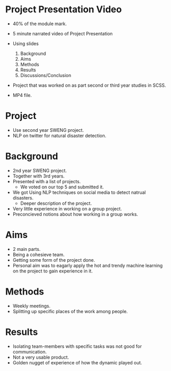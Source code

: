 * Project Presentation Video
- 40% of the module mark.

- 5 minute narrated video of Project Presentation
- Using slides
  1. Background
  2. Aims
  3. Methods
  4. Results
  5. Discussions/Conclusion

- Project that was worked on as part second or 
  third year studies in SCSS.

- MP4 file.

* Project

- Use second year SWENG project.
- NLP on twitter for natural disaster detection.

* Background
- 2nd year SWENG project.
- Together with 3rd years.
- Presented with a list of projects.
  - We voted on our top 5 and submitted it.
- We got Using NLP techniques on social media to detect natrual disasters.
  - Deeper description of the project.
- Very little experience in working on a group project.
- Preconcieved notions about how working in a group works.
* Aims
- 2 main parts.
- Being a cohesieve team.
- Getting some form of the project done.
- Personal aim was to eagarly apply the hot and trendy machine 
  learning on the project to gain experience in it.
* Methods
- Weekly meetings.
- Splitting up specific places of the work among people.
* Results
- Isolating team-members with specific tasks was not good for communication.
- Not a very usable product.
- Golden nugget of experience of how the dynamic played out.
